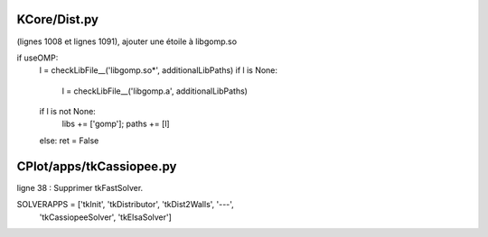 KCore/Dist.py
-------------

(lignes 1008 et lignes 1091), ajouter une étoile à libgomp.so


if useOMP:
               l = checkLibFile__('libgomp.so*', additionalLibPaths)
               if l is None:
                    l = checkLibFile__('libgomp.a', additionalLibPaths)
               if l is not None:
                    libs += ['gomp']; paths += [l]
               else: ret = False


CPlot/apps/tkCassiopee.py
-------------------------

ligne 38 : Supprimer tkFastSolver.

SOLVERAPPS = ['tkInit', 'tkDistributor', 'tkDist2Walls', '---',
              'tkCassiopeeSolver', 'tkElsaSolver']
